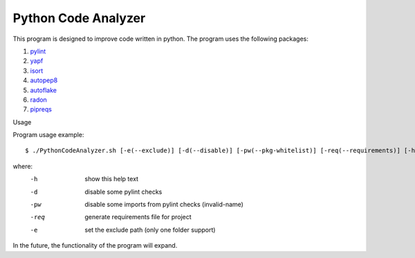 Python Code Analyzer
========

This program is designed to improve code written in python.
The program uses the following packages:

1. pylint_
2. yapf_
3. isort_
4. autopep8_
5. autoflake_
6. radon_
7. pipreqs_

.. _pylint: https://github.com/PyCQA/pylint
.. _yapf: https://github.com/google/yapf
.. _isort: https://github.com/timothycrosley/isort
.. _autopep8: https://github.com/hhatto/autopep8
.. _autoflake: https://github.com/myint/autoflake
.. _radon: https://github.com/rubik/radon
.. _pipreqs: https://github.com/bndr/pipreqs

Usage

Program usage example::

    $ ./PythonCodeAnalyzer.sh [-e(--exclude)] [-d(--disable)] [-pw(--pkg-whitelist)] [-req(--requirements)] [-h(--help)]

where:
    -h   show this help text
    -d   disable some pylint checks
    -pw  disable some imports from pylint checks (invalid-name)
    -req   generate requirements file for project
    -e  set the exclude path (only one folder support)

In the future, the functionality of the program will expand.
